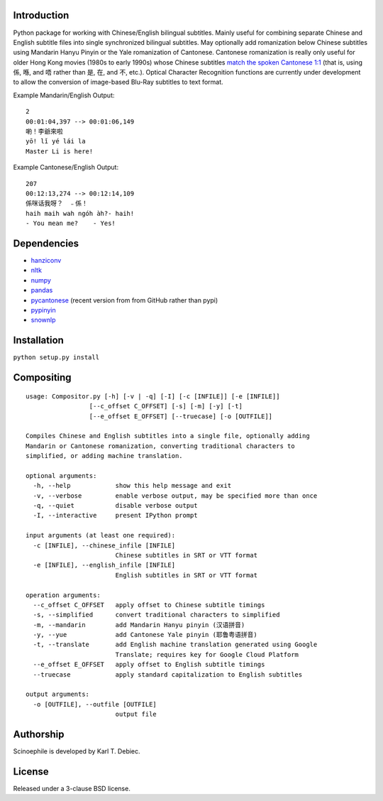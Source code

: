 Introduction
============

Python package for working with Chinese/English bilingual subtitles. Mainly
useful for combining separate Chinese and English subtitle files into single
synchronized bilingual subtitles. May optionally add romanization below Chinese
subtitles using Mandarin Hanyu Pinyin or the Yale romanization of Cantonese.
Cantonese romanization is really only useful for older Hong Kong movies (1980s
to early 1990s) whose Chinese subtitles `match the spoken Cantonese 1:1
<https://en.wikipedia.org/wiki/Written_Cantonese>`_ (that is, using 係, 喺, and
唔 rather than 是, 在, and 不, etc.). Optical Character Recognition functions
are currently under development to allow the conversion of image-based Blu-Ray
subtitles to text format.

Example Mandarin/English Output::

      2
      00:01:04,397 --> 00:01:06,149
      喲！李爺來啦
      yō! lǐ yé lái la
      Master Li is here!

Example Cantonese/English Output::

    207
    00:12:13,274 --> 00:12:14,109
    係咪话我呀？　﹣係！
    haih maih wah ngóh àh?- haih!
    - You mean me?    - Yes!

Dependencies
============

- `hanziconv <https://github.com/berniey/hanziconv>`_
- `nltk <https://github.com/nltk/nltk>`_
- `numpy <https://github.com/numpy/numpy>`_
- `pandas <https://github.com/pandas-dev/pandas>`_
- `pycantonese <https://github.com/pycantonese/pycantonese>`_
  (recent version from from GitHub rather than pypi)
- `pypinyin <https://github.com/mozillazg/python-pinyin>`_
- `snownlp <https://github.com/isnowfy/snownlp>`_

Installation
============

``python setup.py install``

Compositing
===========

::

    usage: Compositor.py [-h] [-v | -q] [-I] [-c [INFILE]] [-e [INFILE]]
                     [--c_offset C_OFFSET] [-s] [-m] [-y] [-t]
                     [--e_offset E_OFFSET] [--truecase] [-o [OUTFILE]]

    Compiles Chinese and English subtitles into a single file, optionally adding
    Mandarin or Cantonese romanization, converting traditional characters to
    simplified, or adding machine translation.

    optional arguments:
      -h, --help            show this help message and exit
      -v, --verbose         enable verbose output, may be specified more than once
      -q, --quiet           disable verbose output
      -I, --interactive     present IPython prompt

    input arguments (at least one required):
      -c [INFILE], --chinese_infile [INFILE]
                            Chinese subtitles in SRT or VTT format
      -e [INFILE], --english_infile [INFILE]
                            English subtitles in SRT or VTT format

    operation arguments:
      --c_offset C_OFFSET   apply offset to Chinese subtitle timings
      -s, --simplified      convert traditional characters to simplified
      -m, --mandarin        add Mandarin Hanyu pinyin (汉语拼音)
      -y, --yue             add Cantonese Yale pinyin (耶鲁粤语拼音)
      -t, --translate       add English machine translation generated using Google
                            Translate; requires key for Google Cloud Platform
      --e_offset E_OFFSET   apply offset to English subtitle timings
      --truecase            apply standard capitalization to English subtitles

    output arguments:
      -o [OUTFILE], --outfile [OUTFILE]
                            output file

Authorship
==========

Scinoephile is developed by Karl T. Debiec.

License
=======

Released under a 3-clause BSD license.
